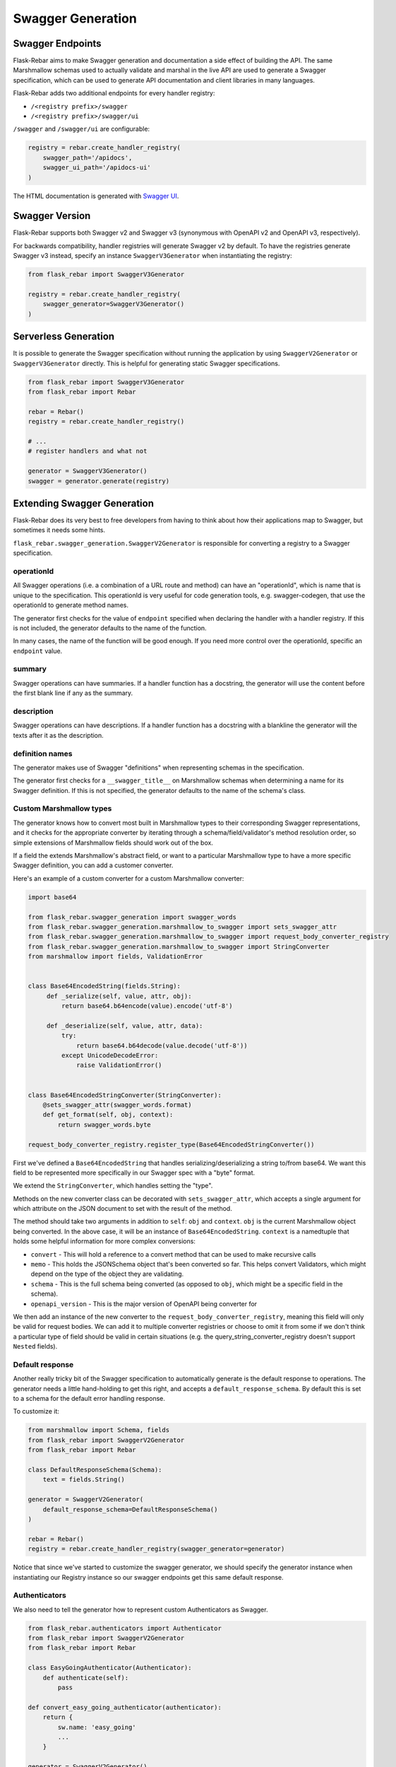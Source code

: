 Swagger Generation
------------------

Swagger Endpoints
=================

Flask-Rebar aims to make Swagger generation and documentation a side effect of building the API. The same Marshmallow schemas used to actually validate and marshal in the live API are used to generate a Swagger specification, which can be used to generate API documentation and client libraries in many languages.

Flask-Rebar adds two additional endpoints for every handler registry:

- ``/<registry prefix>/swagger``
- ``/<registry prefix>/swagger/ui``

``/swagger`` and ``/swagger/ui`` are configurable:

.. code-block:: python

   registry = rebar.create_handler_registry(
       swagger_path='/apidocs',
       swagger_ui_path='/apidocs-ui'
   )

The HTML documentation is generated with `Swagger UI <https://swagger.io/swagger-ui/>`_.


Swagger Version
===============

Flask-Rebar supports both Swagger v2 and Swagger v3 (synonymous with OpenAPI v2 and OpenAPI v3, respectively).

For backwards compatibility, handler registries will generate Swagger v2 by default. To have the registries generate Swagger v3 instead, specify an instance ``SwaggerV3Generator`` when instantiating the registry:

.. code-block:: python

   from flask_rebar import SwaggerV3Generator

   registry = rebar.create_handler_registry(
       swagger_generator=SwaggerV3Generator()
   )

Serverless Generation
=====================

It is possible to generate the Swagger specification without running the application by using ``SwaggerV2Generator`` or ``SwaggerV3Generator`` directly. This is helpful for generating static Swagger specifications.

.. code-block:: python

   from flask_rebar import SwaggerV3Generator
   from flask_rebar import Rebar

   rebar = Rebar()
   registry = rebar.create_handler_registry()

   # ...
   # register handlers and what not

   generator = SwaggerV3Generator()
   swagger = generator.generate(registry)

Extending Swagger Generation
============================

Flask-Rebar does its very best to free developers from having to think about how their applications map to Swagger, but sometimes it needs some hints.

``flask_rebar.swagger_generation.SwaggerV2Generator`` is responsible for converting a registry to a Swagger specification.

operationId
^^^^^^^^^^^

All Swagger operations (i.e. a combination of a URL route and method) can have an "operationId", which is name that is unique to the specification. This operationId is very useful for code generation tools, e.g. swagger-codegen, that use the operationId to generate method names.

The generator first checks for the value of ``endpoint`` specified when declaring the handler with a handler registry. If this is not included, the generator defaults to the name of the function.

In many cases, the name of the function will be good enough. If you need more control over the operationId, specific an ``endpoint`` value.

summary
^^^^^^^^^^^

Swagger operations can have summaries. If a handler function has a docstring, the generator will use the content before the first blank line if any as the summary.


description
^^^^^^^^^^^

Swagger operations can have descriptions. If a handler function has a docstring with a blankline the generator will the texts after it as the description.

definition names
^^^^^^^^^^^^^^^^

The generator makes use of Swagger "definitions" when representing schemas in the specification.

The generator first checks for a ``__swagger_title__`` on Marshmallow schemas when determining a name for its Swagger definition. If this is not specified, the generator defaults to the name of the schema's class.

Custom Marshmallow types
^^^^^^^^^^^^^^^^^^^^^^^^

The generator knows how to convert most built in Marshmallow types to their corresponding Swagger representations, and it checks for the appropriate converter by iterating through a schema/field/validator's method resolution order, so simple extensions of Marshmallow fields should work out of the box.

If a field the extends Marshmallow's abstract field, or want to a particular Marshmallow type to have a more specific Swagger definition, you can add a customer converter.

Here's an example of a custom converter for a custom Marshmallow converter:

.. code-block:: python

   import base64

   from flask_rebar.swagger_generation import swagger_words
   from flask_rebar.swagger_generation.marshmallow_to_swagger import sets_swagger_attr
   from flask_rebar.swagger_generation.marshmallow_to_swagger import request_body_converter_registry
   from flask_rebar.swagger_generation.marshmallow_to_swagger import StringConverter
   from marshmallow import fields, ValidationError


   class Base64EncodedString(fields.String):
        def _serialize(self, value, attr, obj):
            return base64.b64encode(value).encode('utf-8')

        def _deserialize(self, value, attr, data):
            try:
                return base64.b64decode(value.decode('utf-8'))
            except UnicodeDecodeError:
                raise ValidationError()


   class Base64EncodedStringConverter(StringConverter):
       @sets_swagger_attr(swagger_words.format)
       def get_format(self, obj, context):
           return swagger_words.byte

   request_body_converter_registry.register_type(Base64EncodedStringConverter())


First we've defined a ``Base64EncodedString`` that handles serializing/deserializing a string to/from base64. We want this field to be represented more specifically in our Swagger spec with a "byte" format.

We extend the ``StringConverter``, which handles setting the "type".

Methods on the new converter class can be decorated with ``sets_swagger_attr``, which accepts a single argument for which attribute on the JSON document to set with the result of the method.

The method should take two arguments in addition to ``self``: ``obj`` and ``context``.
``obj`` is the current Marshmallow object being converted. In the above case, it will be an instance of ``Base64EncodedString``.
``context`` is a namedtuple that holds some helpful information for more complex conversions:

* ``convert`` - This will hold a reference to a convert method that can be used to make recursive calls
* ``memo`` - This holds the JSONSchema object that's been converted so far. This helps convert Validators, which might depend on the type of the object they are validating.
* ``schema`` - This is the full schema being converted (as opposed to ``obj``, which might be a specific field in the schema).
* ``openapi_version`` - This is the major version of OpenAPI being converter for

We then add an instance of the new converter to the ``request_body_converter_registry``, meaning this field will only be valid for request bodies. We can add it to multiple converter registries or choose to omit it from some if we don't think a particular type of field should be valid in certain situations (e.g. the query_string_converter_registry doesn't support ``Nested`` fields).

Default response
^^^^^^^^^^^^^^^^

Another really tricky bit of the Swagger specification to automatically generate is the default response to operations. The generator needs a little hand-holding to get this right, and accepts a ``default_response_schema``. By default this is set to a schema for the default error handling response.

To customize it:

.. code-block:: python

   from marshmallow import Schema, fields
   from flask_rebar import SwaggerV2Generator
   from flask_rebar import Rebar

   class DefaultResponseSchema(Schema):
       text = fields.String()

   generator = SwaggerV2Generator(
       default_response_schema=DefaultResponseSchema()
   )

   rebar = Rebar()
   registry = rebar.create_handler_registry(swagger_generator=generator)

Notice that since we've started to customize the swagger generator, we should specify the generator instance when instantiating our Registry instance so our swagger endpoints get this same default response.

Authenticators
^^^^^^^^^^^^^^

We also need to tell the generator how to represent custom Authenticators as Swagger.

.. code-block:: python

   from flask_rebar.authenticators import Authenticator
   from flask_rebar import SwaggerV2Generator
   from flask_rebar import Rebar

   class EasyGoingAuthenticator(Authenticator):
       def authenticate(self):
           pass

   def convert_easy_going_authenticator(authenticator):
       return {
           sw.name: 'easy_going'
           ...
       }

   generator = SwaggerV2Generator()
   generator.register_authenticator_converter(
       authenticator_class=EasyGoingAuthenticator,
       converter=convert_easy_going_authenticator
   )

   rebar = Rebar()
   registry = rebar.create_handler_registry(swagger_generator=generator)

The converter function should take an instance of the authenticator as a single positional argument and return a dictionary representing the `security schema object <https://github.com/OAI/OpenAPI-Specification/blob/master/versions/2.0.md#securitySchemeObject>`_.

Tags
^^^^

Swagger supports tagging operations with arbitrary strings, and then optionally including additional metadata about those tags at the root Swagger Object.

Handlers can be tagged, which will translate to tags on the Operation Object:

.. code-block:: python

   @registry.handles(
      rule='/todos',
      method='GET',
      tags=['beta']
   )
   def get_todos():
       ...

Optionally, to include additional metadata about tags, pass the metadata directly to the swagger generator:

.. code-block:: python

   from flask_rebar import Tag

   generator = SwaggerV2Generator(
       tags=[
           Tag(
               name='beta',
               description='These operations are still in beta!'
           )
       ]
   )

Servers
~~~~~~~

OpenAPI 3+ replaces "host" with `servers <https://github.com/OAI/OpenAPI-Specification/blob/master/versions/3.0.2.md#serverObject>`_.

Servers can be specified by creating ``Server`` instances and passing them to the generator:

.. code-block:: python

   from flask_rebar import Server, ServerVariable

   generator = SwaggerV3Generator(
       servers=[
           Server(
               url="https://{username}.gigantic-server.com:{port}/{basePath}",
               description="The production API server",
               variables={
                   "username": ServerVariable(
                       default="demo",
                       description="this value is assigned by the service provider, in this example `gigantic-server.com`",
                   ),
                   "port": ServerVariable(default="8443", enum=["8443", "443"]),
                   "basePath": ServerVariable(default="v2"),
               },
           )
       ]
   )
